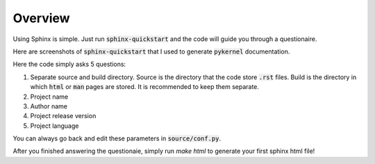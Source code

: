Overview
========

Using Sphinx is simple. Just run :code:`sphinx-quickstart` and the code will
guide you through a questionaire.

Here are screenshots of :code:`sphinx-quickstart` that I used to generate
:code:`pykernel` documentation.

.. image:: quickstart.png
   :align: center

Here the code simply asks 5 questions:

1. Separate source and build directory. Source is the directory that the code
   store :code:`.rst` files. Build is the directory in which :code:`html` or
   :code:`man` pages are stored. It is recommended to keep them separate.

2. Project name

3. Author name

4. Project release version

5. Project language

You can always go back and edit these parameters in :code:`source/conf.py`.

After you finished answering the questionaie, simply run `make html` to
generate your first sphinx html file!
